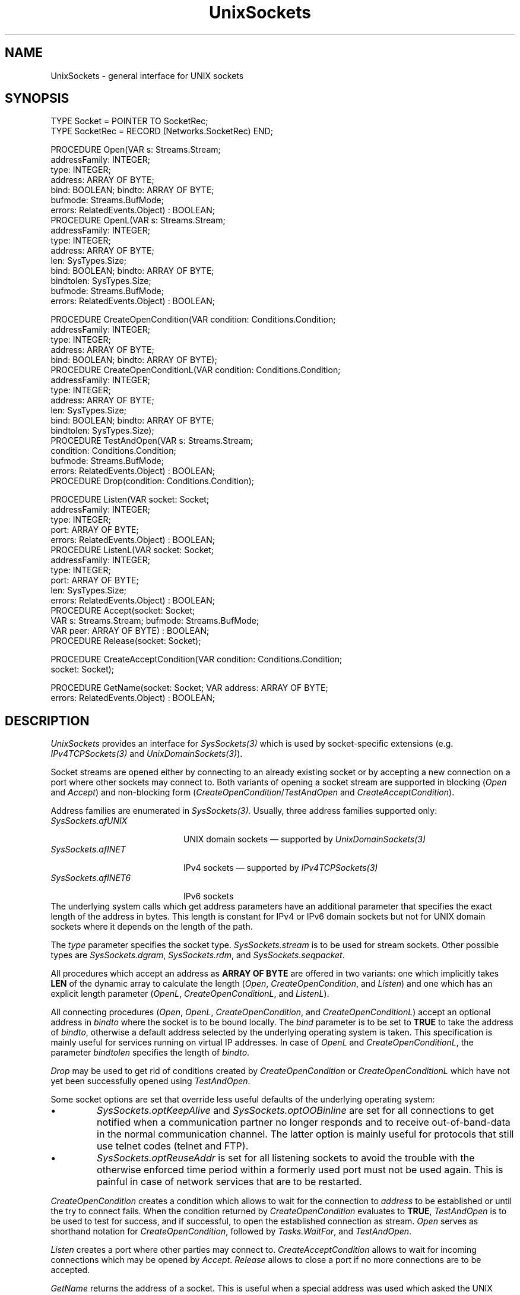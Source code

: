 .\" ---------------------------------------------------------------------------
.\" Ulm's Oberon System Documentation
.\" Copyright (C) 1989-2005 by University of Ulm, SAI, D-89069 Ulm, Germany
.\" ---------------------------------------------------------------------------
.\"    Permission is granted to make and distribute verbatim copies of this
.\" manual provided the copyright notice and this permission notice are
.\" preserved on all copies.
.\" 
.\"    Permission is granted to copy and distribute modified versions of
.\" this manual under the conditions for verbatim copying, provided also
.\" that the sections entitled "GNU General Public License" and "Protect
.\" Your Freedom--Fight `Look And Feel'" are included exactly as in the
.\" original, and provided that the entire resulting derived work is
.\" distributed under the terms of a permission notice identical to this
.\" one.
.\" 
.\"    Permission is granted to copy and distribute translations of this
.\" manual into another language, under the above conditions for modified
.\" versions, except that the sections entitled "GNU General Public
.\" License" and "Protect Your Freedom--Fight `Look And Feel'", and this
.\" permission notice, may be included in translations approved by the Free
.\" Software Foundation instead of in the original English.
.\" ---------------------------------------------------------------------------
.de Pg
.nf
.ie t \{\
.	sp 0.3v
.	ps 9
.	ft CW
.\}
.el .sp 1v
..
.de Pe
.ie t \{\
.	ps
.	ft P
.	sp 0.3v
.\}
.el .sp 1v
.fi
..
'\"----------------------------------------------------------------------------
.de Tb
.br
.nr Tw \w'\\$1MMM'
.in +\\n(Twu
..
.de Te
.in -\\n(Twu
..
.de Tp
.br
.ne 2v
.in -\\n(Twu
\fI\\$1\fP
.br
.in +\\n(Twu
.sp -1
..
'\"----------------------------------------------------------------------------
'\" Is [prefix]
'\" Ic capability
'\" If procname params [rtype]
'\" Ef
'\"----------------------------------------------------------------------------
.de Is
.br
.ie \\n(.$=1 .ds iS \\$1
.el .ds iS "
.nr I1 5
.nr I2 5
.in +\\n(I1
..
.de Ic
.sp .3
.in -\\n(I1
.nr I1 5
.nr I2 2
.in +\\n(I1
.ti -\\n(I1
If
\.I \\$1
\.B IN
\.IR caps :
.br
..
.de If
.ne 3v
.sp 0.3
.ti -\\n(I2
.ie \\n(.$=3 \fI\\$1\fP: \fBPROCEDURE\fP(\\*(iS\\$2) : \\$3;
.el \fI\\$1\fP: \fBPROCEDURE\fP(\\*(iS\\$2);
.br
..
.de Ef
.in -\\n(I1
.sp 0.3
..
'\"----------------------------------------------------------------------------
'\"	Strings - made in Ulm (tm 8/87)
'\"
'\"				troff or new nroff
'ds A \(:A
'ds O \(:O
'ds U \(:U
'ds a \(:a
'ds o \(:o
'ds u \(:u
'ds s \(ss
'\"
'\"     international character support
.ds ' \h'\w'e'u*4/10'\z\(aa\h'-\w'e'u*4/10'
.ds ` \h'\w'e'u*4/10'\z\(ga\h'-\w'e'u*4/10'
.ds : \v'-0.6m'\h'(1u-(\\n(.fu%2u))*0.13m+0.06m'\z.\h'0.2m'\z.\h'-((1u-(\\n(.fu%2u))*0.13m+0.26m)'\v'0.6m'
.ds ^ \\k:\h'-\\n(.fu+1u/2u*2u+\\n(.fu-1u*0.13m+0.06m'\z^\h'|\\n:u'
.ds ~ \\k:\h'-\\n(.fu+1u/2u*2u+\\n(.fu-1u*0.13m+0.06m'\z~\h'|\\n:u'
.ds C \\k:\\h'+\\w'e'u/4u'\\v'-0.6m'\\s6v\\s0\\v'0.6m'\\h'|\\n:u'
.ds v \\k:\(ah\\h'|\\n:u'
.ds , \\k:\\h'\\w'c'u*0.4u'\\z,\\h'|\\n:u'
'\"----------------------------------------------------------------------------
.ie t .ds St "\v'.3m'\s+2*\s-2\v'-.3m'
.el .ds St *
.de cC
.IP "\fB\\$1\fP"
..
'\"----------------------------------------------------------------------------
.de Op
.TP
.SM
.ie \\n(.$=2 .BI (+|\-)\\$1 " \\$2"
.el .B (+|\-)\\$1
..
.de Mo
.TP
.SM
.BI \\$1 " \\$2"
..
'\"----------------------------------------------------------------------------
.TH UnixSockets 3 "Last change: 21 January 2005" "Release 0.5" "Ulm's Oberon System"
.SH NAME
UnixSockets \- general interface for UNIX sockets
.SH SYNOPSIS
.Pg
TYPE Socket = POINTER TO SocketRec;
TYPE SocketRec = RECORD (Networks.SocketRec) END;
.sp 0.7
PROCEDURE Open(VAR s: Streams.Stream;
               addressFamily: INTEGER;
               type: INTEGER;
               address: ARRAY OF BYTE;
               bind: BOOLEAN; bindto: ARRAY OF BYTE;
               bufmode: Streams.BufMode;
               errors: RelatedEvents.Object) : BOOLEAN;
PROCEDURE OpenL(VAR s: Streams.Stream;
                addressFamily: INTEGER;
                type: INTEGER;
                address: ARRAY OF BYTE;
                len: SysTypes.Size;
                bind: BOOLEAN; bindto: ARRAY OF BYTE;
                bindtolen: SysTypes.Size;
                bufmode: Streams.BufMode;
                errors: RelatedEvents.Object) : BOOLEAN;
.sp 0.7
PROCEDURE CreateOpenCondition(VAR condition: Conditions.Condition;
                              addressFamily: INTEGER;
                              type: INTEGER;
                              address: ARRAY OF BYTE;
                              bind: BOOLEAN; bindto: ARRAY OF BYTE);
PROCEDURE CreateOpenConditionL(VAR condition: Conditions.Condition;
                               addressFamily: INTEGER;
                               type: INTEGER;
                               address: ARRAY OF BYTE;
                               len: SysTypes.Size;
                               bind: BOOLEAN; bindto: ARRAY OF BYTE;
                               bindtolen: SysTypes.Size);
PROCEDURE TestAndOpen(VAR s: Streams.Stream;
                      condition: Conditions.Condition;
                      bufmode: Streams.BufMode;
                      errors: RelatedEvents.Object) : BOOLEAN;
PROCEDURE Drop(condition: Conditions.Condition);
.sp 0.7
PROCEDURE Listen(VAR socket: Socket;
                 addressFamily: INTEGER;
                 type: INTEGER;
                 port: ARRAY OF BYTE;
                 errors: RelatedEvents.Object) : BOOLEAN;
PROCEDURE ListenL(VAR socket: Socket;
                  addressFamily: INTEGER;
                  type: INTEGER;
                  port: ARRAY OF BYTE;
                  len: SysTypes.Size;
                  errors: RelatedEvents.Object) : BOOLEAN;
PROCEDURE Accept(socket: Socket;
                 VAR s: Streams.Stream; bufmode: Streams.BufMode;
                 VAR peer: ARRAY OF BYTE) : BOOLEAN;
PROCEDURE Release(socket: Socket);
.sp 0.7
PROCEDURE CreateAcceptCondition(VAR condition: Conditions.Condition;
                                socket: Socket);
.sp 0.7
PROCEDURE GetName(socket: Socket; VAR address: ARRAY OF BYTE;
                  errors: RelatedEvents.Object) : BOOLEAN;
.Pe
.SH DESCRIPTION
.I UnixSockets
provides an interface for \fISysSockets(3)\fP
which is used by socket-specific extensions
(e.g. \fIIPv4TCPSockets(3)\fP and \fIUnixDomainSockets(3)\fP).
.LP
Socket streams are opened either by connecting to
an already existing socket
or by accepting a new connection on a port where other
sockets may connect to.
Both variants of opening a socket stream are supported
in blocking (\fIOpen\fP and \fIAccept\fP)
and non-blocking form
(\fICreateOpenCondition\fP/\fITestAndOpen\fP and
\fICreateAcceptCondition\fP).
.LP
Address families are enumerated in \fISysSockets(3)\fP.
Usually, three address families supported only:
.Tb SysSockets.afUNIX
.Tp SysSockets.afUNIX
UNIX domain sockets \(em supported by \fIUnixDomainSockets(3)\fP
.Tp SysSockets.afINET
IPv4 sockets \(em supported by \fIIPv4TCPSockets(3)\fP
.Tp SysSockets.afINET6
IPv6 sockets
.Te
The underlying system calls which get address parameters
have an additional parameter that specifies the exact
length of the address in bytes.
This length is constant for IPv4 or IPv6 domain sockets but
not for UNIX domain sockets where it depends on the
length of the path.
.LP
The \fItype\fP parameter specifies the socket type.
\fISysSockets.stream\fP is to be used for stream sockets.
Other possible types are \fISysSockets.dgram\fP,
\fISysSockets.rdm\fP, and \fISysSockets.seqpacket\fP.
.LP
All procedures which accept an address as
\fBARRAY OF BYTE\fP are offered in two variants:
one which implicitly takes \fBLEN\fP of the dynamic
array to calculate the length
(\fIOpen\fP, \fICreateOpenCondition\fP, and \fIListen\fP)
and one which has
an explicit length parameter
(\fIOpenL\fP, \fICreateOpenConditionL\fP, and \fIListenL\fP).
.LP
All connecting procedures (\fIOpen\fP, \fIOpenL\fP,
\fICreateOpenCondition\fP, and \fICreateOpenConditionL\fP)
accept an optional address in \fIbindto\fP where the socket
is to be bound locally. The \fIbind\fP parameter is to
be set to \fBTRUE\fP to take the address of \fIbindto\fP,
otherwise a default address selected by the underlying
operating system is taken. This specification is mainly
useful for services running on virtual IP addresses.
In case of \fIOpenL\fP and \fICreateOpenConditionL\fP,
the parameter \fIbindtolen\fP specifies the length of \fIbindto\fP.
.LP
\fIDrop\fP may be used to get rid of conditions created
by \fICreateOpenCondition\fP or \fICreateOpenConditionL\fP
which have not yet been successfully opened using \fITestAndOpen\fP.
.LP
Some socket options are set that override less useful defaults
of the underlying operating system:
.IP \(bu
\fISysSockets.optKeepAlive\fP and \fISysSockets.optOOBinline\fP are
set for all connections to get notified when a communication
partner no longer responds and to receive out-of-band-data in
the normal communication channel. The latter option is mainly
useful for protocols that still use telnet codes (telnet and FTP).
.IP \(bu
\fISysSockets.optReuseAddr\fP is set for all listening sockets
to avoid the trouble with the otherwise enforced time period
within a formerly used port must not be used again. This is
painful in case of network services that are to be restarted.
.LP
.I CreateOpenCondition
creates a condition which allows to wait for
the connection to \fIaddress\fP to be established or until
the try to connect fails.
When the condition returned by \fICreateOpenCondition\fP
evaluates to \fBTRUE\fP,
\fITestAndOpen\fP is to be used to test for success,
and if successful, to open the established connection 
as stream.
.I Open
serves as shorthand notation for
\fICreateOpenCondition\fP, followed by \fITasks.WaitFor\fP,
and \fITestAndOpen\fP.
.LP
\fIListen\fP
creates a port where other parties may connect to.
\fICreateAcceptCondition\fP allows to wait for
incoming connections which may be opened by \fIAccept\fP.
\fIRelease\fP allows to close a port
if no more connections are to be accepted.
.LP
\fIGetName\fP returns the address of a socket.
This is useful when a special address was used
which asked the UNIX kernel to choose an address.
.SH DIAGNOSTICS
Creating a condition is always successful,
\fIRelease\fP ignores any errors, and
all other operations return \fBFALSE\fP in case of errors.
.I UnixSockets
does not generate itself error events but propagates
those of \fISysSockets(3)\fP.
\fIAccept\fP relates its error events to \fIsocket\fP,
all other error events are related to \fIerrors\fP.
.SH "SEE ALSO"
.Tb UnixDomainSockets(3)
.Tp IPv4TCPSockets(3)
high-level interface for IPv4 TCP sockets
.Tp Networks(3)
general abstraction for network connections
.Tp SysSockets(3)
interfaces socket related system calls
.Tp UnixDomainSockets(3)
high-level interface for UNIX domain sockets
.Te
.\" ---------------------------------------------------------------------------
.\" $Id: UnixSockets.3,v 1.5 2005/01/21 11:06:58 borchert Exp $
.\" ---------------------------------------------------------------------------
.\" $Log: UnixSockets.3,v $
.\" Revision 1.5  2005/01/21 11:06:58  borchert
.\" typo fixed
.\"
.\" Revision 1.4  2005/01/21 10:42:37  borchert
.\" Drop added
.\"
.\" Revision 1.3  2004/03/09 21:24:02  borchert
.\" UnixSockets is no longer restricted to SysSockets.stream;
.\" instead a type parameter has been added where necessary
.\"
.\" Revision 1.2  2001/04/30 09:30:47  borchert
.\" - bind, bindto, and bindtolen parameters added for connecting procedures
.\" - non-default socket options documented
.\"
.\" Revision 1.1  1995/03/13 10:00:52  borchert
.\" Initial revision
.\"
.\" ---------------------------------------------------------------------------
